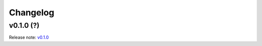 Changelog
=========

v0.1.0 (?)
-------------------
Release note: `v0.1.0 <https://github.com/{{cookiecutter.gh_user}}/{{cookiecutter.repo_name}}/releases/tag/v0.1.0>`_
